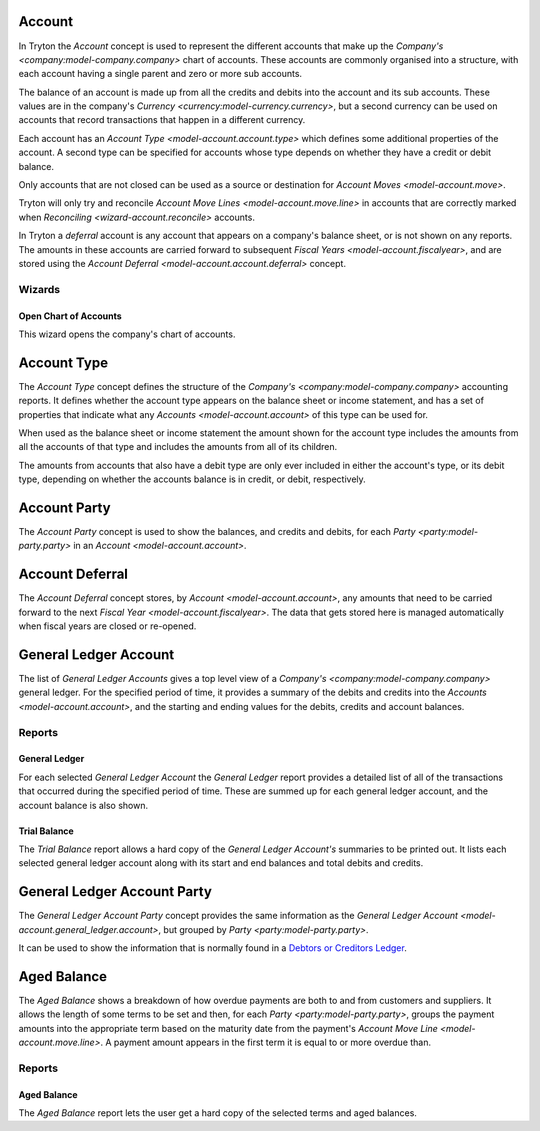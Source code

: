 .. _model-account.account:

Account
=======

In Tryton the *Account* concept is used to represent the different accounts
that make up the `Company's <company:model-company.company>` chart of accounts.
These accounts are commonly organised into a structure, with each account
having a single parent and zero or more sub accounts.

The balance of an account is made up from all the credits and debits into
the account and its sub accounts.
These values are in the company's
`Currency <currency:model-currency.currency>`, but a second currency can be
used on accounts that record transactions that happen in a different currency.

Each account has an `Account Type <model-account.account.type>` which
defines some additional properties of the account.
A second type can be specified for accounts whose type depends on whether they
have a credit or debit balance.

Only accounts that are not closed can be used as a source or destination for
`Account Moves <model-account.move>`.

Tryton will only try and reconcile
`Account Move Lines <model-account.move.line>` in accounts that are correctly
marked when `Reconciling <wizard-account.reconcile>` accounts.

In Tryton a *deferral* account is any account that appears on a company's
balance sheet, or is not shown on any reports.
The amounts in these accounts are carried forward to subsequent
`Fiscal Years <model-account.fiscalyear>`, and are stored using the
`Account Deferral <model-account.account.deferral>` concept.

.. seealso::

   A list of the accounts is available via the main menu item:

      |Financial --> Configuration --> General Account --> Accounts|__

      .. |Financial --> Configuration --> General Account --> Accounts| replace:: :menuselection:`Financial --> Configuration --> General Account --> Accounts`
      __ https://demo.tryton.org/model/account.account

   Accounts can be created from
   `Account Templates <model-account.account.template>`.

Wizards
-------

.. _wizard-account.open_chart:

Open Chart of Accounts
^^^^^^^^^^^^^^^^^^^^^^

This wizard opens the company's chart of accounts.

.. seealso::

   The chart of accounts can be opened using the main menu item:

      :menuselection:`Financial --> Charts --> Open Chart of Accounts`

.. _model-account.account.type:

Account Type
============

The *Account Type* concept defines the structure of the
`Company's <company:model-company.company>` accounting reports.
It defines whether the account type appears on the balance sheet or income
statement, and has a set of properties that indicate what any
`Accounts <model-account.account>` of this type can be used for.

When used as the balance sheet or income statement the amount shown for the
account type includes the amounts from all the accounts of that type and
includes the amounts from all of its children.

The amounts from accounts that also have a debit type are only ever included
in either the account's type, or its debit type, depending on whether the
accounts balance is in credit, or debit, respectively.

.. seealso::

   The list of account types can be found by opening the main menu item:

      |Financial --> Configuration --> General Account --> Account Types|__

      .. |Financial --> Configuration --> General Account --> Account Types| replace:: :menuselection:`Financial --> Configuration --> General Account --> Account Types`
      __ https://demo.tryton.org/model/account.account.type

   Accounts Types can be created from
   `Account Type Templates <model-account.account.type.template>`.

.. _model-account.account.party:

Account Party
=============

The *Account Party* concept is used to show the balances, and credits and
debits, for each `Party <party:model-party.party>` in an
`Account <model-account.account>`.

.. _model-account.account.deferral:

Account Deferral
================

The *Account Deferral* concept stores, by `Account <model-account.account>`,
any amounts that need to be carried forward to the next
`Fiscal Year <model-account.fiscalyear>`.
The data that gets stored here is managed automatically when fiscal years
are closed or re-opened.

.. _model-account.general_ledger.account:

General Ledger Account
======================

The list of *General Ledger Accounts* gives a top level view of a
`Company's <company:model-company.company>` general ledger.
For the specified period of time, it provides a summary of the debits and
credits into the `Accounts <model-account.account>`, and the starting and
ending values for the debits, credits and account balances.

.. seealso::

   The company's general ledger can be opened using the main menu item:

      |Financial --> Reporting --> General Ledger|__

      .. |Financial --> Reporting --> General Ledger| replace:: :menuselection:`Financial --> Reporting --> General Ledger`
      __ https://demo.tryton.org/model/account.general_ledger.account;context_model=account.general_ledger.account.context

Reports
-------

.. _report-account.general_ledger:

General Ledger
^^^^^^^^^^^^^^

For each selected *General Ledger Account* the *General Ledger* report provides
a detailed list of all of the transactions that occurred during the specified
period of time.
These are summed up for each general ledger account, and the account balance
is also shown.

.. _report-account.trial_balance:

Trial Balance
^^^^^^^^^^^^^

The *Trial Balance* report allows a hard copy of the *General Ledger Account's*
summaries to be printed out.
It lists each selected general ledger account along with its start and end
balances and total debits and credits.

.. _model-account.general_ledger.account.party:

General Ledger Account Party
============================

The *General Ledger Account Party* concept provides the same information as the
`General Ledger Account <model-account.general_ledger.account>`, but grouped
by `Party <party:model-party.party>`.

It can be used to show the information that is normally found in a `Debtors
or Creditors Ledger`_.

.. _Debtors or Creditors Ledger: https://en.wikipedia.org/wiki/Ledger#Types_on_the_basis_of_purpose

.. _model-account.aged_balance:

Aged Balance
============

The *Aged Balance* shows a breakdown of how overdue payments are both to and
from customers and suppliers.
It allows the length of some terms to be set and then, for each
`Party <party:model-party.party>`, groups the payment amounts into the
appropriate term based on the maturity date from the payment's
`Account Move Line <model-account.move.line>`.
A payment amount appears in the first term it is equal to or more overdue than.

Reports
-------

.. _report-account.aged_balance:

Aged Balance
^^^^^^^^^^^^

The *Aged Balance* report lets the user get a hard copy of the selected terms
and aged balances.

